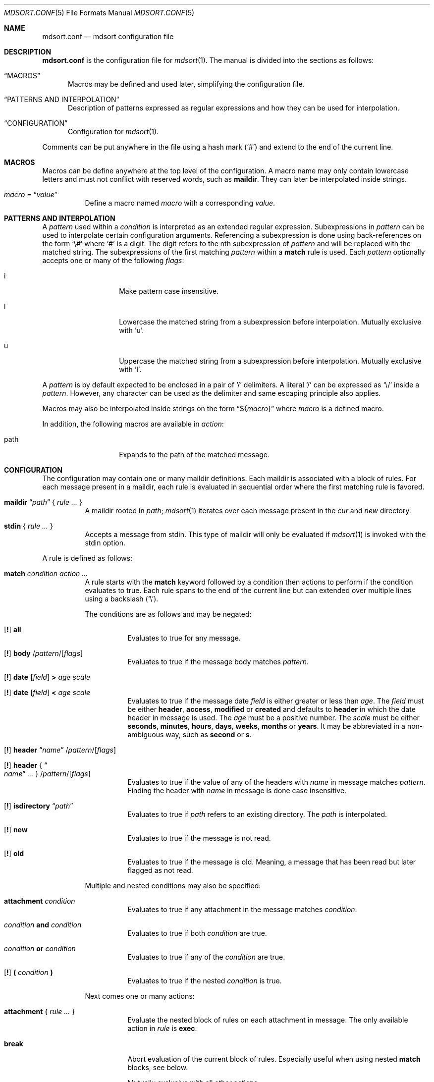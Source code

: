 .Dd $Mdocdate: March 17 2018 $
.Dt MDSORT.CONF 5
.Os
.Sh NAME
.Nm mdsort.conf
.Nd mdsort configuration file
.Sh DESCRIPTION
.Nm
is the configuration file for
.Xr mdsort 1 .
The manual is divided into the sections as follows:
.Bl -tag -width XXX
.It Sx MACROS
Macros may be defined and used later, simplifying the configuration file.
.It Sx PATTERNS AND INTERPOLATION
Description of patterns expressed as regular expressions and how they can be
used for interpolation.
.It Sx CONFIGURATION
Configuration for
.Xr mdsort 1 .
.El
.Pp
Comments can be put anywhere in the file using a hash mark
.Pq Sq #
and extend to the end of the current line.
.Sh MACROS
Macros can be define anywhere at the top level of the configuration.
A macro name may only contain lowercase letters and must not conflict with
reserved words, such as
.Ic maildir .
They can later be interpolated inside strings.
.Bl -tag -width Ds
.It Ar macro No = Dq Ar value
Define a macro named
.Ar macro
with a corresponding
.Ar value .
.El
.Sh PATTERNS AND INTERPOLATION
A
.Ar pattern
used within a
.Ar condition
is interpreted as an extended regular expression.
Subexpressions in
.Ar pattern
can be used to interpolate certain configuration arguments.
Referencing a subexpression is done using back-references on the form
.Sq \e#
where
.Sq #
is a digit.
The digit refers to the nth subexpression of
.Ar pattern
and will be replaced with the matched string.
The subexpressions of the first matching
.Ar pattern
within a
.Ic match
rule
is used.
Each
.Ar pattern
optionally accepts one or many of the following
.Ar flags :
.Bl -tag -width Ds -offset indent
.It i
Make pattern case insensitive.
.It l
Lowercase the matched string from a subexpression before interpolation.
Mutually exclusive with
.Sq u .
.It u
Uppercase the matched string from a subexpression before interpolation.
Mutually exclusive with
.Sq l .
.El
.Pp
A
.Ar pattern
is by default expected to be enclosed in a pair of
.Sq /
delimiters.
A literal
.Sq /
can be expressed as
.Sq \e/
inside a
.Ar pattern .
However, any character can be used as the delimiter and same escaping principle
also applies.
.Pp
Macros may also be interpolated inside strings on the form
.Dq \(Do Ns Brq Ar macro
where
.Ar macro
is a defined macro.
.Pp
In addition, the following macros are available in
.Ar action :
.Bl -tag -width Ds -offset indent
.It path
Expands to the path of the matched message.
.El
.Sh CONFIGURATION
The configuration may contain one or many maildir definitions.
Each maildir is associated with a block of rules.
For each message present in a maildir, each rule is evaluated in sequential
order where the first matching rule is favored.
.Bl -tag -width Ds
.It Xo Ic maildir
.Dq Ar path
.Brq \& Ar rule ... \&
.Xc
A maildir rooted in
.Ar path ;
.Xr mdsort 1
iterates over each message present in the
.Pa cur
and
.Pa new
directory.
.It Xo Ic stdin
.Brq \& Ar rule ... \&
.Xc
Accepts a message from stdin.
This type of maildir will only be evaluated if
.Xr mdsort 1
is invoked with the stdin option.
.El
.Pp
A rule is defined as follows:
.Bl -tag -width Ds
.It Ic match Ar condition action ...
A rule starts with the
.Ic match
keyword followed by a condition then actions to perform if the condition
evaluates to true.
Each rule spans to the end of the current line but can extended over multiple
lines using a backslash
.Pq Sq \e .
.Pp
The conditions are as follows and may be negated:
.Bl -tag -width Ds
.It Xo Op Ic \&!
.Tg all
.Ic all
.Xc
Evaluates to true for any message.
.It Xo Op Ic \&!
.Tg body
.Ic body
.Pf / Ar pattern Ns Pf / Op Ar flags
.Xc
Evaluates to true if the message body matches
.Ar pattern .
.It Xo Op Ic \&!
.Tg date
.Ic date
.Op Ar field
.Ic \&>
.Ar age scale
.Xc
.It Xo Op Ic \&!
.Ic date
.Op Ar field
.Ic \&<
.Ar age scale
.Xc
Evaluates to true if the message date
.Ar field
is either greater or less than
.Ar age .
The
.Ar field
must be either
.Ic header , access , modified
or
.Ic created
and defaults to
.Ic header
in which the date header in message is used.
The
.Ar age
must be a positive number.
The
.Ar scale
must be either
.Ic seconds , minutes , hours , days , weeks , months
or
.Ic years .
It may be abbreviated in a non-ambiguous way, such as
.Ic second
or
.Ic s .
.It Xo Op Ic \&!
.Tg header
.Ic header Dq Ar name
.Pf / Ar pattern Ns Pf / Op Ar flags
.Xc
.It Xo Op Ic \&!
.Ic header No { Do Ar name Dc Ar ... No }
.Pf / Ar pattern Ns Pf / Op Ar flags
.Xc
Evaluates to true if the value of any of the headers with
.Ar name
in message matches
.Ar pattern .
Finding the header with
.Ar name
in message is done case insensitive.
.It Xo Op Ic \&!
.Tg isdirectory
.Ic isdirectory Dq Ar path
.Xc
Evaluates to true if
.Ar path
refers to an existing directory.
The
.Ar path
is interpolated.
.It Xo Op Ic \&!
.Tg new
.Ic new
.Xc
Evaluates to true if the message is not read.
.It Xo Op Ic \&!
.Tg old
.Ic old
.Xc
Evaluates to true if the message is old.
Meaning, a message that has been read but later flagged as not read.
.El
.Pp
Multiple and nested conditions may also be specified:
.Bl -tag -width Ds
.It Ic attachment Ar condition
Evaluates to true if any attachment in the message matches
.Ar condition .
.It Ar condition Ic and Ar condition
Evaluates to true if both
.Ar condition
are true.
.It Ar condition Ic or Ar condition
Evaluates to true if any of the
.Ar condition
are true.
.It Xo Op Ic \&!
.Ic \&( Ar condition Ic \&)
.Xc
Evaluates to true if the nested
.Ar condition
is true.
.El
.Pp
Next comes one or many actions:
.Bl -tag -width Ds
.It Ic attachment No { Ar rule ... No }
Evaluate the nested block of rules on each attachment in message.
The only available action in
.Ar rule
is
.Ic exec .
.It Ic break
Abort evaluation of the current block of rules.
Especially useful when using nested
.Ic match
blocks, see below.
.Pp
Mutually exclusive with all other actions.
.It Xo Ic exec
.Op Ar options
.Dq Ar command
.Xc
.It Xo Ic exec
.Op Ar options
.No { Do Ar command Dc Ar ... No }
.Xc
Execute
.Ar command ,
which is interpolated.
The
.Ar options
may be any combination of the following:
.Bl -tag -width Ds
.It Ic stdin
Pass the matched message on stdin to
.Ar command .
.It Ic body
While used in combination with
.Ic stdin ,
only the body of the matched message is passed on stdin.
.El
.It Ic discard
Remove the message from the maildir.
.Pp
Mutually exclusive with all other actions.
.It Ic flag Oo Ic \&! Oc Ic new
Flag the message as read or not.
.It Ic label Dq Ar label
.It Ic label No { Do Ar label Dc Ar ... No }
Add
.Ar label
to the X-Label header in message.
The
.Ar label
is interpolated.
.It Ic move Dq Ar path
Move the message to the maildir located at
.Ar path .
The
.Ar path
is interpolated.
.It Ic pass
Continue evaluation of the current block of rules up to the next matching
rule.
.El
.Pp
In addition,
.Ic stdin
also supports the following actions:
.Bl -tag -width Ds
.It Ic reject
Reject the message by causing
.Xr mdsort 1
to exit non-zero.
.Pp
Mutually exclusive with all other actions.
.El
.It Ic match Ar condition No { Ar rule ... No }
The nested block of rules
is only evaluated if
.Ar condition
is true.
.El
.Sh FILES
.Bl -tag -width "~/.mdsort.conf"
.It Pa ~/.mdsort.conf
The default configuration file.
.El
.Sh EXAMPLES
.Bd -literal
inbox = "~/Maildir/INBOX"

maildir "${inbox}" {
	# Move messages from OpenBSD mailing lists into dedicated directories.
	match header { "Cc" "To" } /(bugs|misc|ports|tech)@openbsd.org/i \e
		move "~/Maildir/openbsd-\e1"

	# Label messages with the plus portion of the address.
	match header "To" /user\e+(.+)@example.com/l label "\e1"

	# Conditionally move to a maildir named after the plus portion of the
	# address.
	match header "To" /user\e+(.+)@example.com/l and \e
		isdirectory "~/Maildir/\e1" move "~/Maildir/\e1"

	# Extract calendar attachments.
	match all attachment {
		match header "Content-Type" |text/calendar| \e
			exec stdin body "icalendar2calendar"
	}

	# Archive read messages.
	match ! new move "~/Maildir/Archive"
}

maildir "~/Maildir/Trash" {
	# Delete messages older than 2 weeks.
	match date > 2 weeks discard
}

# Accept messages from stdin and move to the invoking user's inbox.
stdin {
	match all move "${inbox}"
}
.Ed
.Sh SEE ALSO
.Xr mdsort 1 ,
.Xr re_format 7
.Sh AUTHORS
.An Anton Lindqvist Aq Mt anton@basename.se
